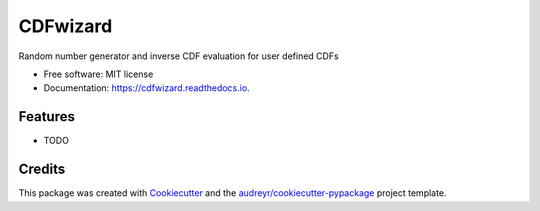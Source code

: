 =========
CDFwizard
=========


.. image:: https://img.shields.io/pypi/v/cdfwizard.svg
        :target: https://pypi.python.org/pypi/cdfwizard

.. image:: https://img.shields.io/travis/pabbselur/cdfwizard.svg
        :target: https://travis-ci.org/pabbselur/cdfwizard

.. image:: https://readthedocs.org/projects/cdfwizard/badge/?version=latest
        :target: https://cdfwizard.readthedocs.io/en/latest/?badge=latest
        :alt: Documentation Status




Random number generator and inverse CDF evaluation for user defined CDFs


* Free software: MIT license
* Documentation: https://cdfwizard.readthedocs.io.


Features
--------

* TODO

Credits
-------

This package was created with Cookiecutter_ and the `audreyr/cookiecutter-pypackage`_ project template.

.. _Cookiecutter: https://github.com/audreyr/cookiecutter
.. _`audreyr/cookiecutter-pypackage`: https://github.com/audreyr/cookiecutter-pypackage
